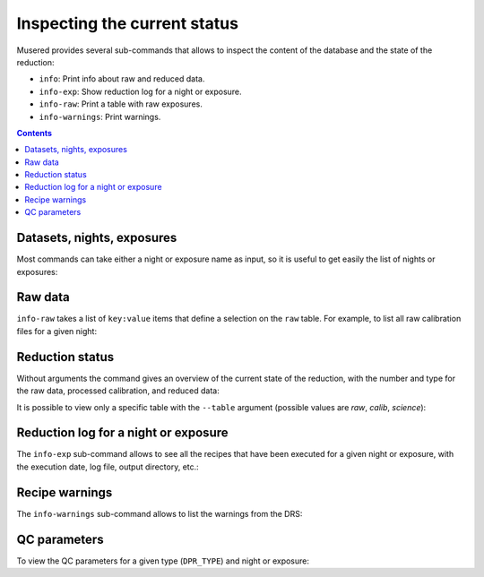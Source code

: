 Inspecting the current status
=============================

Musered provides several sub-commands that allows to inspect the content of the
database and the state of the reduction:

- ``info``: Print info about raw and reduced data.
- ``info-exp``: Show reduction log for a night or exposure.
- ``info-raw``: Print a table with raw exposures.
- ``info-warnings``: Print warnings.

.. contents::

Datasets, nights, exposures
---------------------------

Most commands can take either a night or exposure name as input, so it is useful
to get easily the list of nights or exposures:

.. program-output:: musered info --datasets --nights --exps
   :prompt:
   :cwd: _static

Raw data
--------

``info-raw`` takes a list of ``key:value`` items that define a selection on the
``raw`` table.  For example, to list all raw calibration files for a given
night:

.. program-output:: musered info-raw night:2017-06-17 DPR_CATG:CALIB
   :prompt:
   :cwd: _static

Reduction status
----------------

Without arguments the command gives an overview of the current state of the
reduction, with the number and type for the raw data, processed calibration, and
reduced data:

.. program-output:: musered info
   :prompt:
   :cwd: _static

It is possible to view only a specific table with the ``--table`` argument
(possible values are *raw*, *calib*, *science*):

.. program-output:: musered info --tables raw
   :prompt:
   :cwd: _static

Reduction log for a night or exposure
-------------------------------------

The ``info-exp`` sub-command allows to see all the recipes that have been
executed for a given night or exposure, with the execution date, log file,
output directory, etc.:

.. program-output:: musered info-exp --night 2017-06-17 --short
   :prompt:
   :cwd: _static

.. program-output:: musered info-exp 2017-06-16T01:46:25.866
   :prompt:
   :cwd: _static

Recipe warnings
---------------

The ``info-warnings`` sub-command allows to list the warnings from the DRS:

.. program-output:: musered info-warnings
   :prompt:
   :cwd: _static

.. program-output:: musered info-warnings --mode list
   :prompt:
   :cwd: _static

QC parameters
-------------

To view the QC parameters for a given type (``DPR_TYPE``) and night or exposure:

.. program-output:: musered info --qc MASTER_FLAT --date 2017-06-17
   :prompt:
   :cwd: _static
